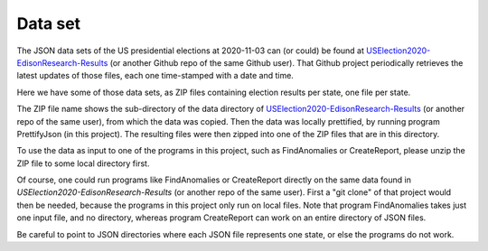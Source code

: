 ========
Data set
========

The JSON data sets of the US presidential elections at 2020-11-03 can (or could) be found at `USElection2020-EdisonResearch-Results`_
(or another Github repo of the same Github user). That Github project periodically retrieves the latest updates of those files,
each one time-stamped with a date and time.

Here we have some of those data sets, as ZIP files containing election results per state, one file per state.

The ZIP file name shows the sub-directory of the data directory of `USElection2020-EdisonResearch-Results`_ (or another repo
of the same user), from which the data was copied. Then the data was locally prettified, by running program PrettifyJson
(in this project). The resulting files were then zipped into one of the ZIP files that are in this directory.

To use the data as input to one of the programs in this project, such as FindAnomalies or CreateReport, please unzip the ZIP
file to some local directory first.

Of course, one could run programs like FindAnomalies or CreateReport directly on the same data found in `USElection2020-EdisonResearch-Results`
(or another repo of the same user). First a "git clone" of that project would then be needed, because the programs in this project
only run on local files. Note that program FindAnomalies takes just one input file, and no directory, whereas program CreateReport
can work on an entire directory of JSON files.

Be careful to point to JSON directories where each JSON file represents one state, or else the programs do not work.

.. _`USElection2020-EdisonResearch-Results`: https://github.com/favstats/USElection2020-EdisonResearch-Results
